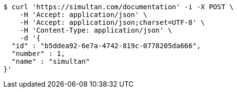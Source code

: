 [source,bash]
----
$ curl 'https://simultan.com/documentation' -i -X POST \
    -H 'Accept: application/json' \
    -H 'Accept: application/json;charset=UTF-8' \
    -H 'Content-Type: application/json' \
    -d '{
  "id" : "b5ddea92-6e7a-4742-819c-0778205da666",
  "number" : 1,
  "name" : "simultan"
}'
----